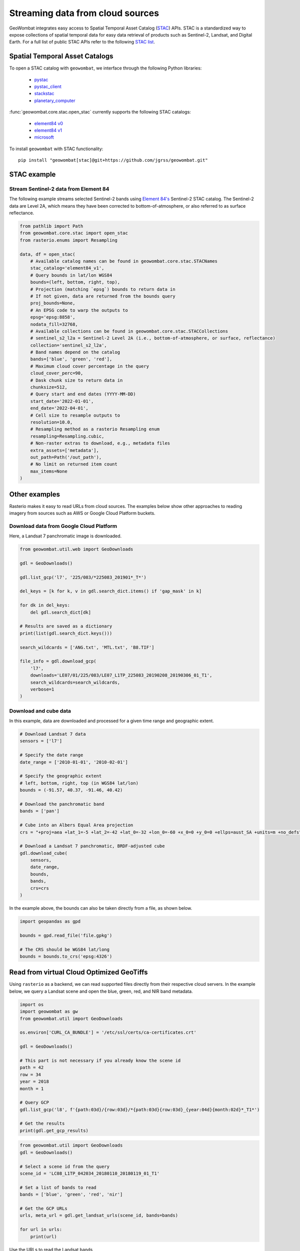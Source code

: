 .. _web:

Streaming data from cloud sources
=================================

GeoWombat integrates easy access to Spatial Temporal Asset Catalog (`STAC <https://stacspec.org/en>`_) APIs.
STAC is a standardized way to expose collections of spatial temporal data for easy data retrieval of products
such as Sentinel-2, Landsat, and Digital Earth. For a full list of public STAC
APIs refer to the following `STAC list <https://stacspec.org/en/about/datasets/>`_.

Spatial Temporal Asset Catalogs
-------------------------------

To open a STAC catalog with ``geowombat``, we interface through the following Python libraries:

    * `pystac <https://pystac.readthedocs.io/en/latest/>`_
    * `pystac_client <https://pystac-client.readthedocs.io/en/latest/>`_
    * `stackstac <https://stackstac.readthedocs.io/en/latest/>`_
    * `planetary_computer <https://pypi.org/project/planetary-computer/>`_

:func:`geowombat.core.stac.open_stac` currently supports the following STAC catalogs:

    * `element84 v0 <'https://earth-search.aws.element84.com/v0'>`_
    * `element84 v1 <'https://earth-search.aws.element84.com/v1'>`_
    * `microsoft <'https://planetarycomputer.microsoft.com/api/stac/v1>`_

To install ``geowombat`` with STAC functionality::

    pip install "geowombat[stac]@git+https://github.com/jgrss/geowombat.git"

STAC example
------------

Stream Sentinel-2 data from Element 84
~~~~~~~~~~~~~~~~~~~~~~~~~~~~~~~~~~~~~~

The following example streams selected Sentinel-2 bands using `Element 84's <https://www.element84.com/>`_
Sentinel-2 STAC catalog. The Sentinel-2 data are Level 2A, which means they have been corrected to
bottom-of-atmosphere, or also referred to as surface reflectance.

.. code:: python

    from pathlib import Path
    from geowombat.core.stac import open_stac
    from rasterio.enums import Resampling

    data, df = open_stac(
        # Available catalog names can be found in geowombat.core.stac.STACNames
        stac_catalog='element84_v1',
        # Query bounds in lat/lon WGS84
        bounds=(left, bottom, right, top),
        # Projection (matching `epsg`) bounds to return data in
        # If not given, data are returned from the bounds query
        proj_bounds=None,
        # An EPSG code to warp the outputs to
        epsg='epsg:8858',
        nodata_fill=32768,
        # Available collections can be found in geowombat.core.stac.STACCollections
        # sentinel_s2_l2a = Sentinel-2 Level 2A (i.e., bottom-of-atmosphere, or surface, reflectance)
        collection='sentinel_s2_l2a',
        # Band names depend on the catalog
        bands=['blue', 'green', 'red'],
        # Maximum cloud cover percentage in the query
        cloud_cover_perc=90,
        # Dask chunk size to return data in
        chunksize=512,
        # Query start and end dates (YYYY-MM-DD)
        start_date='2022-01-01',
        end_date='2022-04-01',
        # Cell size to resample outputs to
        resolution=10.0,
        # Resampling method as a rasterio Resampling enum
        resampling=Resampling.cubic,
        # Non-raster extras to download, e.g., metadata files
        extra_assets=['metadata'],
        out_path=Path('/out_path'),
        # No limit on returned item count
        max_items=None
    )

Other examples
--------------

Rasterio makes it easy to read URLs from cloud sources. The examples below show other approaches to
reading imagery from sources such as AWS or Google Cloud Platform buckets.

Download data from Google Cloud Platform
~~~~~~~~~~~~~~~~~~~~~~~~~~~~~~~~~~~~~~~~

Here, a Landsat 7 panchromatic image is downloaded.

.. code:: python

    from geowombat.util.web import GeoDownloads

    gdl = GeoDownloads()

    gdl.list_gcp('l7', '225/083/*225083_201901*_T*')

    del_keys = [k for k, v in gdl.search_dict.items() if 'gap_mask' in k]

    for dk in del_keys:
        del gdl.search_dict[dk]

    # Results are saved as a dictionary
    print(list(gdl.search_dict.keys()))

    search_wildcards = ['ANG.txt', 'MTL.txt', 'B8.TIF']

    file_info = gdl.download_gcp(
        'l7',
        downloads='LE07/01/225/083/LE07_L1TP_225083_20190208_20190306_01_T1',
        search_wildcards=search_wildcards,
        verbose=1
    )

Download and cube data
~~~~~~~~~~~~~~~~~~~~~~

In this example, data are downloaded and processed for a given time range and geographic extent.

.. code:: python

    # Download Landsat 7 data
    sensors = ['l7']

    # Specify the date range
    date_range = ['2010-01-01', '2010-02-01']

    # Specify the geographic extent
    # left, bottom, right, top (in WGS84 lat/lon)
    bounds = (-91.57, 40.37, -91.46, 40.42)

    # Download the panchromatic band
    bands = ['pan']

    # Cube into an Albers Equal Area projection
    crs = "+proj=aea +lat_1=-5 +lat_2=-42 +lat_0=-32 +lon_0=-60 +x_0=0 +y_0=0 +ellps=aust_SA +units=m +no_defs"

    # Download a Landsat 7 panchromatic, BRDF-adjusted cube
    gdl.download_cube(
        sensors,
        date_range,
        bounds,
        bands,
        crs=crs
    )

In the example above, the bounds can also be taken directly from a file, as shown below.

.. code:: python

    import geopandas as gpd

    bounds = gpd.read_file('file.gpkg')

    # The CRS should be WGS84 lat/long
    bounds = bounds.to_crs('epsg:4326')

Read from virtual Cloud Optimized GeoTiffs
------------------------------------------

Using ``rasterio`` as a backend, we can read supported files directly from their respective cloud servers. In the example below,
we query a Landsat scene and open the blue, green, red, and NIR band metadata.

.. code:: python

    import os
    import geowombat as gw
    from geowombat.util import GeoDownloads

    os.environ['CURL_CA_BUNDLE'] = '/etc/ssl/certs/ca-certificates.crt'

    gdl = GeoDownloads()

    # This part is not necessary if you already know the scene id
    path = 42
    row = 34
    year = 2018
    month = 1

    # Query GCP
    gdl.list_gcp('l8', f'{path:03d}/{row:03d}/*{path:03d}{row:03d}_{year:04d}{month:02d}*_T1*')

    # Get the results
    print(gdl.get_gcp_results)

.. code:: python

    from geowombat.util import GeoDownloads
    gdl = GeoDownloads()

    # Select a scene id from the query
    scene_id = 'LC08_L1TP_042034_20180110_20180119_01_T1'

    # Set a list of bands to read
    bands = ['blue', 'green', 'red', 'nir']

    # Get the GCP URLs
    urls, meta_url = gdl.get_landsat_urls(scene_id, bands=bands)

    for url in urls:
        print(url)

Use the URLs to read the Landsat bands

.. code:: python

    # Open the images
    with gw.config.update(sensor='l8bgrn'):
        with gw.open(urls) as src:
            print(src)

The setup for Sentinel 2 is slightly different because of the SAFE directory storage format. Instead of a scene id, we need
a longer SAFE id.

.. note::

    Note that the Sentinel 2 data are not cloud optimized because they are stored in the .jp2 format. Therefore, the read performance
    could be much slower compared to the Landsat GeoTiffs.

.. code:: python

    gdl.list_gcp('s2b', '21/H/UD/*201801*.SAFE/GRANULE/*')

.. code:: python

    from geowombat.util import GeoDownloads
    gdl = GeoDownloads()

    safe_id = 'S2B_MSIL1C_20180124T135109_N0206_R024_T21HUD_20180124T153339.SAFE/GRANULE/L1C_T21HUD_A004626_20180124T135105'

    # We will read the blue, green, red, and NIR 10m bands
    bands = ['blue', 'green', 'red', 'nir']

    urls, meta_url = gdl.get_sentinel2_urls(safe_id, bands=bands)

    for url in urls:
        print(url)

Use the URLs to read the Sentinel 2 bands

.. code:: python

    # Open the images
    with gw.config.update(sensor='s2b10'):
        with gw.open(urls) as src:
            print(src)
